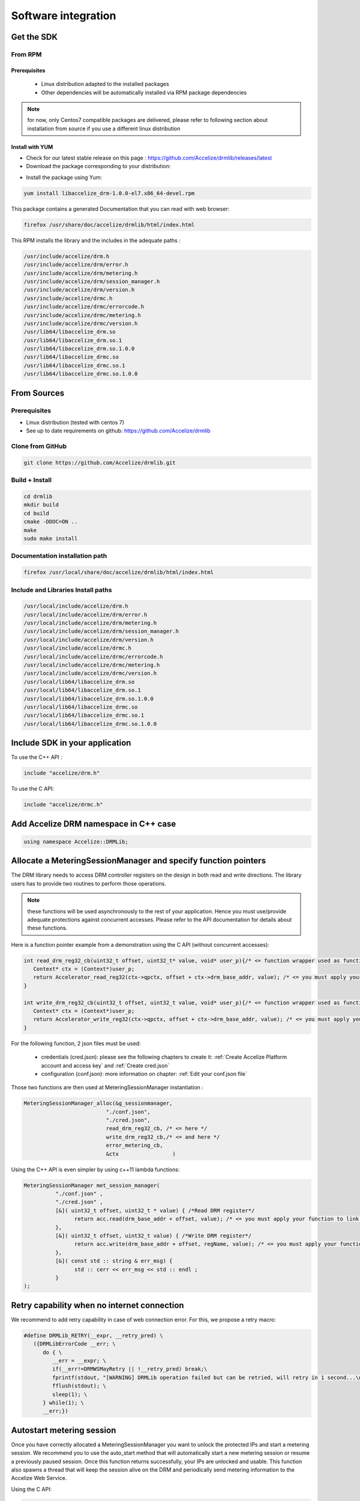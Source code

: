 
Software integration
=====================

Get the SDK
-----------

 
From RPM
~~~~~~~~

Prerequisites
`````````````

    * Linux distribution adapted to the installed packages
    * Other dependencies will be automatically installed via RPM package dependencies

.. note:: for now, only Centos7 compatible packages are delivered, please refer to following section about installation from source if you use a different linux distribution

 

Install with YUM
````````````````

* Check for our latest stable release on this page : `https://github.com/Accelize/drmlib/releases/latest <https://github.com/Accelize/drmlib/releases/latest>`_
* Download the package corresponding to your distribution:


.. image:: _static/yum-install.png
   :target: _static/yum-install.png
   :alt: alt_text


* Install the package using Yum:

.. code-block:: bash

     yum install libaccelize_drm-1.0.0-el7.x86_64-devel.rpm

This package contains a generated Documentation that you can read with web browser:

.. code-block:: bash

   firefox /usr/share/doc/accelize/drmlib/html/index.html

This RPM installs the library and the includes in the adequate paths :

.. code-block:: bash

   /usr/include/accelize/drm.h
   /usr/include/accelize/drm/error.h
   /usr/include/accelize/drm/metering.h
   /usr/include/accelize/drm/session_manager.h
   /usr/include/accelize/drm/version.h
   /usr/include/accelize/drmc.h
   /usr/include/accelize/drmc/errorcode.h
   /usr/include/accelize/drmc/metering.h
   /usr/include/accelize/drmc/version.h
   /usr/lib64/libaccelize_drm.so
   /usr/lib64/libaccelize_drm.so.1
   /usr/lib64/libaccelize_drm.so.1.0.0
   /usr/lib64/libaccelize_drmc.so
   /usr/lib64/libaccelize_drmc.so.1
   /usr/lib64/libaccelize_drmc.so.1.0.0

 
From Sources
------------


 
Prerequisites 
~~~~~~~~~~~~~

* Linux distribution (tested with centos 7)
* See up to date requirements on github: `https://github.com/Accelize/drmlib <https://github.com/Accelize/drmlib>`_


Clone from GitHub 
~~~~~~~~~~~~~~~~~

.. code-block:: bash

   git clone https://github.com/Accelize/drmlib.git


Build + Install 
~~~~~~~~~~~~~~~

.. code-block:: bash

   cd drmlib
   mkdir build
   cd build
   cmake -DDOC=ON ..
   make
   sudo make install



Documentation installation path
~~~~~~~~~~~~~~~~~~~~~~~~~~~~~~~


.. code-block:: bash
   
   firefox /usr/local/share/doc/accelize/drmlib/html/index.html


Include and Libraries Install paths
~~~~~~~~~~~~~~~~~~~~~~~~~~~~~~~~~~~

.. code-block:: bash

   /usr/local/include/accelize/drm.h
   /usr/local/include/accelize/drm/error.h
   /usr/local/include/accelize/drm/metering.h
   /usr/local/include/accelize/drm/session_manager.h
   /usr/local/include/accelize/drm/version.h
   /usr/local/include/accelize/drmc.h
   /usr/local/include/accelize/drmc/errorcode.h
   /usr/local/include/accelize/drmc/metering.h
   /usr/local/include/accelize/drmc/version.h
   /usr/local/lib64/libaccelize_drm.so
   /usr/local/lib64/libaccelize_drm.so.1
   /usr/local/lib64/libaccelize_drm.so.1.0.0
   /usr/local/lib64/libaccelize_drmc.so
   /usr/local/lib64/libaccelize_drmc.so.1
   /usr/local/lib64/libaccelize_drmc.so.1.0.0


Include SDK in your application
-------------------------------

To use the C++ API :

.. code-block:: c

   include "accelize/drm.h"



To use the C API:

.. code-block:: c

   include "accelize/drmc.h"
   
   
Add Accelize DRM namespace in C++ case
--------------------------------------

.. code-block:: c

   using namespace Accelize::DRMLib;

Allocate a MeteringSessionManager and specify function pointers
---------------------------------------------------------------

The DRM library needs to access DRM controller registers on the design in both read and write directions. The library users has to provide two routines to perform those operations.

.. note:: these functions will be used asynchronously to the rest of your application. Hence you must use/provide adequate protections against concurrent accesses. Please refer to the API documentation for details about these functions.


Here is a function pointer example from a demonstration using the C API (without concurrent accesses):

.. code-block:: c

   int read_drm_reg32_cb(uint32_t offset, uint32_t* value, void* user_p){/* <= function wrapper used as function pointer on MeteringSessionManager for read access */
      Context* ctx = (Context*)user_p;
      return Accelerator_read_reg32(ctx->qpctx, offset + ctx->drm_base_addr, value); /* <= you must apply your function to link for read register access */
   }

   int write_drm_reg32_cb(uint32_t offset, uint32_t value, void* user_p){/* <= function wrapper used as function pointer on MeteringSessionManager for write access */
      Context* ctx = (Context*)user_p;
      return Accelerator_write_reg32(ctx->qpctx, offset + ctx->drm_base_addr, value); /* <= you must apply your function to link for write register access */
   }

For the following function, 2 json files must be used:

   * credentials (cred.json): please see the following chapters to create it: :ref:`Create Accelize Platform account and access key` and :ref:`Create cred.json`
   * configuration (conf.json): more information on chapter: :ref:`Edit your conf.json file`

Those two functions are then used at MeteringSessionManager instantiation :


.. code-block:: c

   MeteringSessionManager_alloc(&g_sessionmanager,
                             "./conf.json",
                             "./cred.json",
                             read_drm_reg32_cb, /* <= here */
                             write_drm_reg32_cb,/* <= and here */
                             error_metering_cb,
                             &ctx                 )




Using the C++ API is even simpler by using c++11 lambda functions:

.. code-block:: c

   MeteringSessionManager met_session_manager(
             "./conf.json" ,
             "./cred.json" ,
             [&]( uint32_t offset, uint32_t * value) { /*Read DRM register*/
                   return acc.read(drm_base_addr + offset, value); /* <= you must apply your function to link for read register access */
             },
             [&]( uint32_t offset, uint32_t value) { /*Write DRM register*/
                   return acc.write(drm_base_addr + offset, regName, value); /* <= you must apply your function to link for write register access */
             },
             [&]( const std :: string & err_msg) {
                   std :: cerr << err_msg << std :: endl ;
             }
   );


Retry capability when no internet connection
--------------------------------------------

We recommend to add retry capability in case of web connection error. For this, we propose a retry macro:


.. code-block:: c

   #define DRMLib_RETRY(__expr, __retry_pred) \
      ({DRMLibErrorCode __err; \
         do { \
            __err = __expr; \
            if(__err!=DRMWSMayRetry || !__retry_pred) break;\
            fprintf(stdout, "[WARNING] DRMLib operation failed but can be retried, will retry in 1 second...\n"); \
            fflush(stdout); \
            sleep(1); \
         } while(1); \
         __err;})


Autostart metering session
--------------------------

Once you have correctly allocated a MeteringSessionManager you want to unlock the protected IPs and start a metering session. We recommend you to use the auto_start method that will automatically start a new metering session or resume a previously paused session. Once this function returns successfully, your IPs are unlocked and usable. This function also spawns a thread that will keep the session alive on the DRM and periodically send metering information to the Accelize Web Service.

Using the C API:

.. code-block:: c

   int ret = 0;
   static int retry_flag1;//0:don’t try to retry if Web Service is not available, 1:activate retry
   if(DRMLibOK != DRMLib_RETRY(MeteringSessionManager_auto_start_session(g_sessionmanager), retry_flag)) {
      fprintf(stderr, “Error auto_starting metering session\n”);
      ret = -1;
      goto met_clean;
   }



Or using the C++ API:

.. code-block:: c

   int ret = 0;
   static int retry_flag=1;//0:don’t try to retry if Web Service is not available, 1:activate retry
   if(DRMLibOK != DRMLib_RETRY(met_session_manager.auto_start_session(), retry_flag)) {
      fprintf(stderr, “Error auto_starting metering session\n”);
      ret = -1;
      goto met_clean;
   }



Stop or Pause your metering session
-----------------------------------

At the end of the execution of the accelerator, you need to either stop or pause the session
   
Stopping a session means that the last metering data will be sent to the Accelize Web Service and this will close the session ID.

Pausing a session means that the session can be resumed as is. The next metering data will be accumulated to the current data. This also means that this metering session is left opened on the Accelize Web Service (you will have to eventually close it).

We recommend to pause your session only if you want to immediately follow this acceleration sequence by another one, otherwise we recommend you stop the session.

.. warning:: Please make sure to use one of these function to join the thread correctly. Otherwise the behaviour is undefined.




Using C API:


.. code-block:: c

   MeteringSessionManager_pause_session(g_sessionmanager);
   =or=
   DRMLib_RETRY(MeteringSessionManager_stop_session(g_sessionmanager), retry_flag);


Or using C++ API:


.. code-block:: c

   met_session_manager.pause_session();
   =or=
   DRMLib_RETRY(met_session_manager.stop_session(), retry_flag);



Free the MeteringSessionManager
-------------------------------

For the C API, to release memory allocated for the MeteringSessionManager, you can call:

.. code-block:: c

   MeteringSessionManager_free(&g_sessionmanager);



For the C++ API, you don't need any other operation if you allocated your object on the stack.


Compile your application
------------------------

To compile your application you have to link against the adequate C or C++ DRM library and add the thread support to your compiler.

 To use the C API :

.. code-block:: c
   
   gcc source.c -pthread -laccelize_drmc -o application

To use the C++ API:


.. code-block:: c

   g++ source.cpp -pthread -laccelize_drm -o application



Edit your conf.json file
------------------------

The MeteringSessionManager needs both a conf.json and cred.json files to operate. The cred.json is explained below, it is directly related to your Accelize Platform account. The conf.json is related to your design.


   
.. code-block:: json

   {
      "design": {
         "udid": "## Please fill the udid communicated by Accelize for your particular application",
         "boardType": "## Please fill the boardType communicated by Accelize for your particular application"
       },
       "webservice": {
       "oauth2_url": "https://master.metering.accelize.com/o/token/",
       "metering_url": "https://master.metering.accelize.com/auth/metering/genlicense/"
       }
   }                
     
